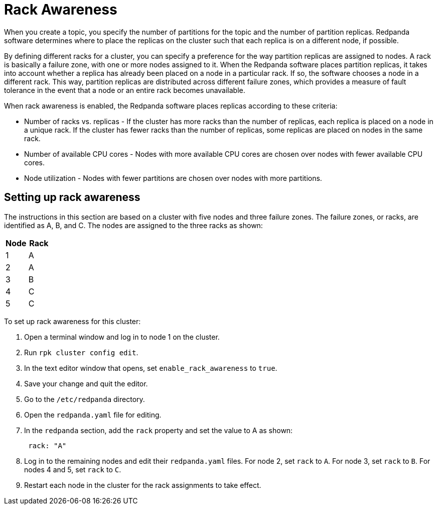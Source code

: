 = Rack Awareness
:description: Enable rack awareness to place partition replicas across different failure zones.

When you create a topic, you specify the number of partitions for the topic and the number of partition replicas. Redpanda software determines where to place the replicas on the cluster such that each replica is on a different node, if possible.

By defining different racks for a cluster, you can specify a preference for the way partition replicas are assigned to nodes. A rack is basically a failure zone, with one or more nodes assigned to it. When the Redpanda software places partition replicas, it takes into account whether a replica has already been placed on a node in a particular rack.
If so, the software chooses a node in a different rack. This way, partition replicas are distributed across different failure zones, which provides a measure of fault tolerance in the event that a node or an entire rack becomes unavailable.

When rack awareness is enabled, the Redpanda software places replicas according to these criteria:

* Number of racks vs. replicas - If the cluster has more racks than the number of replicas, each replica is placed on a node in a unique rack. If the cluster has fewer racks than the number of replicas, some replicas are placed on nodes in the same rack.
* Number of available CPU cores - Nodes with more available CPU cores are chosen over nodes with fewer available CPU cores.
* Node utilization - Nodes with fewer partitions are chosen over nodes with more partitions.

== Setting up rack awareness

The instructions in this section are based on a cluster with five nodes and three failure zones. The failure zones, or racks, are identified as A, B, and C.
The nodes are assigned to the three racks as shown:

|===
|Node |Rack

|1 |A
|2 |A
|3 |B
|4 |C
|5 |C
|===

To set up rack awareness for this cluster:

. Open a terminal window and log in to node 1 on the cluster.
. Run `rpk cluster config edit`.
. In the text editor window that opens, set `enable_rack_awareness` to `true`.
. Save your change and quit the editor.
. Go to the `/etc/redpanda` directory.
. Open the `redpanda.yaml` file for editing.
. In the `redpanda` section, add the `rack` property and set the value to A as shown:
+
[,yaml]
----
 rack: "A"
----

. Log in to the remaining nodes and edit their `redpanda.yaml` files. For node 2, set `rack` to `A`. For node 3, set `rack` to `B`. For nodes 4 and 5, set `rack` to `C`.
. Restart each node in the cluster for the rack assignments to take effect.
